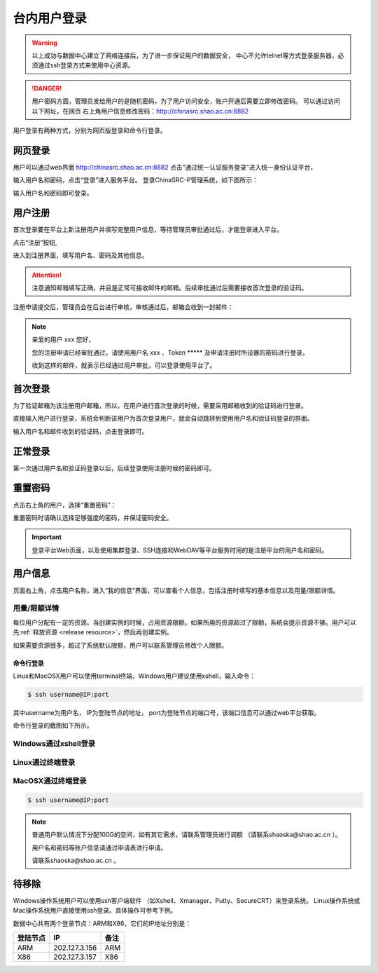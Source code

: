 .. _login-inter:

################
台内用户登录
################

.. warning::

   以上成功与数据中心建立了网络连接后，为了进一步保证用户的数据安全，
   中心不允许telnet等方式登录服务器，必须通过ssh登录方式来使用中心资源。




.. danger::
   用户密码方面，管理员发给用户的是随机密码，为了用户访问安全，账户开通后需要立即修改密码。
   可以通过访问以下网址，在网页 右上角用户信息修改密码：http://chinasrc.shao.ac.cn:8882

用户登录有两种方式，分别为网页版登录和命令行登录。

网页登录
-------------------

.. _web login:

用户可以通过web界面 http://chinasrc.shao.ac.cn:8882
点击“通过统一认证服务登录”进入统一身份认证平台，

|loginin|

输入用户名和密码，点击“登录”进入服务平台。
登录ChinaSRC-P管理系统，如下图所示：

|iam|

输入用户名和密码即可登录。


.. _user-register:

用户注册
--------

首次登录要在平台上新注册用户并填写完整用户信息，等待管理员审批通过后，才能登录进入平台。

点击“注册”按钮,


|login-register|


进入到注册界面，填写用户名、密码及其他信息。

|login-submit|


.. attention:: 

  注意通知邮箱填写正确，并且是正常可接收邮件的邮箱。后续审批通过后需要接收首次登录的验证码。


注册申请提交后，管理员会在后台进行审核，审核通过后，邮箱会收到一封邮件：

.. note:: 

   亲爱的用户 xxx 您好，

   您的注册申请已经审批通过，请使用用户名 xxx 、Token \****\*
   及申请注册时所设置的密码进行登录。

   收到这样的邮件，就表示已经通过用户审批，可以登录使用平台了。

首次登录
------------

为了验证邮箱为该注册用户邮箱，所以，在用户进行首次登录的时候，需要采用邮箱收到的验证码进行登录。

直接输入用户进行登录，系统会判断该用户为首次登录用户，就会自动跳转到使用用户名和验证码登录的界面。

输入用户名和邮件收到的验证码，点击登录即可。

正常登录
------------

第一次通过用户名和验证码登录以后，后续登录使用注册时候的密码即可。

.. _reset password:

重置密码
-----------

点击右上角的用户，选择“重置密码”：

|resetpassword|

重置密码时请确认选择足够强度的密码，并保证密码安全。

|resetpassword2|

.. important:: 
   
   登录平台Web页面，以及使用集群登录、SSH连接和WebDAV等平台服务时用的是注册平台的用户名和密码。
   
用户信息
------------

页面右上角，点击用户名称，进入“我的信息”界面，可以查看个人信息，包括注册时填写的基本信息以及用量/限额详情。

|personal info|

用量/限额详情
~~~~~~~~~~~~~~~~

每位用户分配有一定的资源。当创建实例的时候，占用资源限额。如果所用的资源超过了限额，系统会提示资源不够。用户可以先\ :ref:`释放资源 <release resource>`\ ，然后再创建实例。

如果需要资源很多，超过了系统默认限额，用户可以联系管理员修改个人限额。



命令行登录
*****************

Linux和MacOSX用户可以使用terminal终端，Windows用户建议使用xshell，输入命令：

.. code:: bash

   $ ssh username@IP:port

..

其中username为用户名，
IP为登陆节点的地址，
port为登陆节点的端口号，该端口信息可以通过web平台获取。

命令行登录的截图如下所示。

Windows通过xshell登录
~~~~~~~~~~~~~~~~~~~~~

|image2|

Linux通过终端登录
~~~~~~~~~~~~~~~~~

|image3|

MacOSX通过终端登录
~~~~~~~~~~~~~~~~~~

.. code:: bash

   $ ssh username@IP:port


.. note:: 
   
   普通用户默认情况下分配100G的空间，如有其它需求，请联系管理员进行调额
   （请联系shaoska@shao.ac.cn ）。

   用户名和密码等账户信息请通过申请表进行申请。

   请联系shaoska@shao.ac.cn 。


待移除
-------------------

Windows操作系统用户可以使用ssh客户端软件 （如Xshell、Xmanager、Putty、SecureCRT）来登录系统。
Linux操作系统或Mac操作系统用户直接使用ssh登录。具体操作可参考下例。

数据中心共有两个登录节点：ARM和X86，它们的IP地址分别是：

+----------+---------------+------+
| 登陆节点 | IP            | 备注 |
+==========+===============+======+
| ARM      | 202.127.3.156 | ARM  |
+----------+---------------+------+
| X86      | 202.127.3.157 | X86  |
+----------+---------------+------+


.. |loginin| image:: ../../_static/login.jpg
.. |iam| image:: ../../_static/iam.jpg
.. |webloginimage| image:: ../../_static/weblogin.png
.. |image2| image:: ../../_static/windowslogin.png
.. |image3| image:: ../../_static/linuxlogin2.png
.. |image4| image:: ../../_static/macosxlogin.png

.. |resetpassword| image:: ../../_static/reset_password.png
  :scale: 50
.. |resetpassword2| image:: ../../_static/reset_password2.png
  :scale: 50

.. |personal info| image:: ../../_static/login_personal_info.png

.. |login-register| image:: ../../_static/login_register.png

.. |login-submit| image:: ../../_static/login_submit.png
